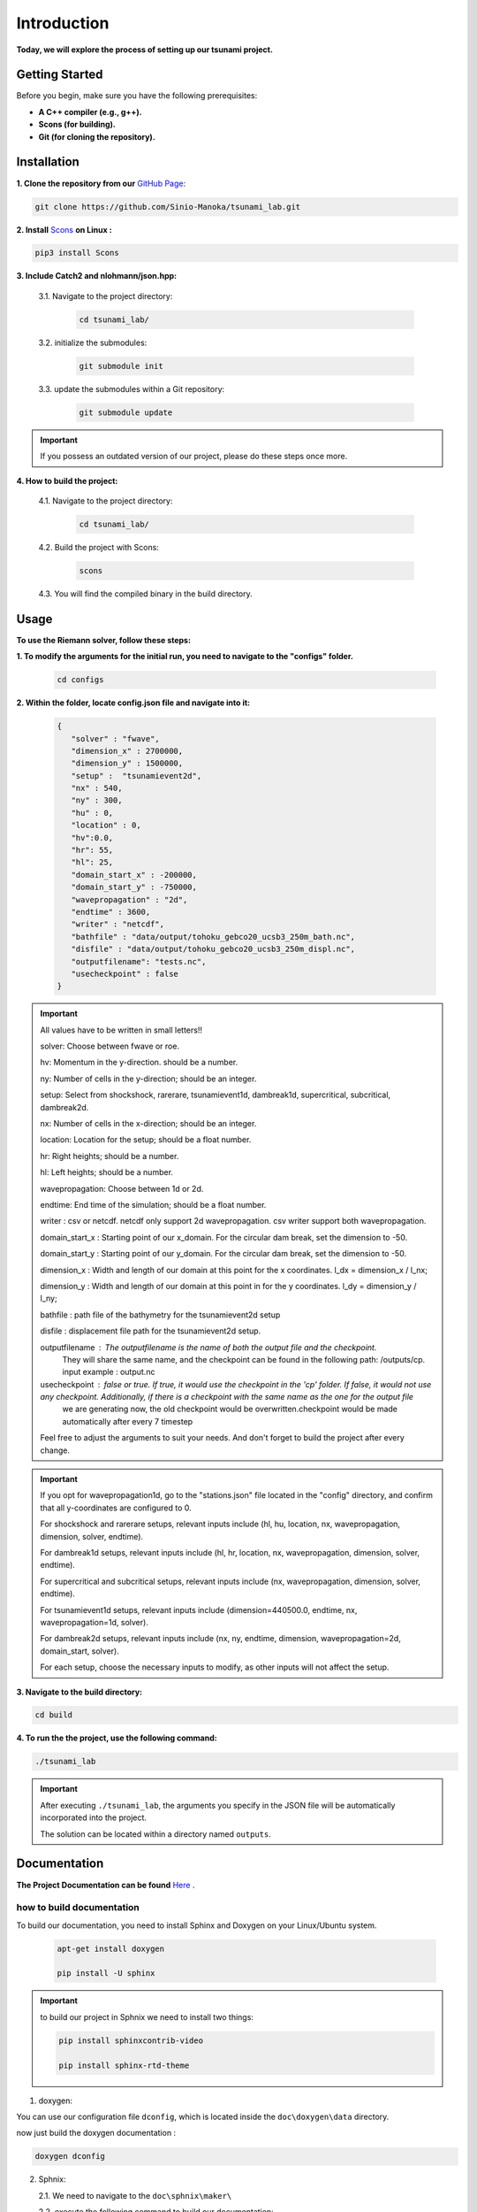 .. Tsunami Project documentation master file, created by
   sphinx-quickstart on Sat Oct 28 03:50:41 2023.
   You can adapt this file completely to your liking, but it should at least
   contain the root `toctree` directive.
.. _ch:setup:




   



Introduction
===========================================
**Today, we will explore the process of setting up our tsunami project.**


Getting Started
-------------------
Before you begin, make sure you have the following prerequisites:

- **A C++ compiler (e.g., g++).**

- **Scons (for building).**

- **Git (for cloning the repository).**




.. _Installation:

Installation
----------------
**1. Clone the repository from our** `GitHub Page`_:

.. _GitHub Page: https://github.com/Sinio-Manoka/tsunami_lab


.. code-block:: 

    git clone https://github.com/Sinio-Manoka/tsunami_lab.git 


**2. Install** `Scons`_ **on Linux :**

.. _Scons: https://scons.org/doc/2.2.0/HTML/scons-user/x121.html#:~:text=If%20your%20Linux%20distribution%20does,%2Fusr%2Flib%2Fscons.&text=Or%2C%20you%20can%20use%20a%20graphical%20RPM%20package%20manager.


.. code-block:: 

      pip3 install Scons



**3. Include Catch2 and nlohmann/json.hpp:**

   3.1. Navigate to the project directory:


      .. code-block:: 

          cd tsunami_lab/



   3.2. initialize the submodules:


      .. code-block:: 

        git submodule init 



   3.3. update the submodules within a Git repository:

      .. code-block:: 

          git submodule update 


.. important::
   
   If you possess an outdated version of our project, please do these steps once more.



**4. How to build the project:**


   4.1. Navigate to the project directory:


      .. code-block:: 

          cd tsunami_lab/

   
  
   4.2. Build the project with Scons:


      .. code-block:: 

          scons

   4.3. You will find the compiled binary in the build directory.




Usage
--------
**To use the Riemann solver, follow these steps:**

**1. To modify the arguments for the initial run, you need to navigate to the "configs" folder.**

   .. code-block:: 

     cd configs



**2. Within the folder, locate config.json file and navigate into it:**

   .. code-block:: 

      {
         "solver" : "fwave",
         "dimension_x" : 2700000,
         "dimension_y" : 1500000,
         "setup" :  "tsunamievent2d",
         "nx" : 540,
         "ny" : 300,
         "hu" : 0,
         "location" : 0,
         "hv":0.0,
         "hr": 55,
         "hl": 25,
         "domain_start_x" : -200000,
         "domain_start_y" : -750000,
         "wavepropagation" : "2d",
         "endtime" : 3600,
         "writer" : "netcdf",
         "bathfile" : "data/output/tohoku_gebco20_ucsb3_250m_bath.nc",
         "disfile" : "data/output/tohoku_gebco20_ucsb3_250m_displ.nc",
         "outputfilename": "tests.nc",
         "usecheckpoint" : false
      }

.. important::

      All values have to be written in small letters!!

      solver: Choose between fwave or roe.

      hv: Momentum in the y-direction. should be a number.

      ny: Number of cells in the y-direction; should be an integer.

      setup: Select from shockshock, rarerare, tsunamievent1d, dambreak1d, supercritical, subcritical, dambreak2d.

      nx: Number of cells in the x-direction; should be an integer.

      location: Location for the setup; should be a float number.

      hr: Right heights; should be a number.

      hl: Left heights; should be a number.

      wavepropagation: Choose between 1d or 2d.

      endtime: End time of the simulation; should be a float number.

      writer : csv or netcdf. netcdf only support 2d wavepropagation. csv writer support both wavepropagation.

      domain_start_x : Starting point of our x_domain. For the circular dam break, set the dimension to -50.

      domain_start_y : Starting point of our y_domain. For the circular dam break, set the dimension to -50.

      dimension_x : Width and length of our domain at this point for the x coordinates. l_dx = dimension_x / l_nx; 

      dimension_y : Width and length of our domain at this point in for the y coordinates. l_dy = dimension_y / l_ny; 

      bathfile : path file of the bathymetry for the tsunamievent2d setup

      disfile : displacement file path for the tsunamievent2d setup.

      outputfilename : The outputfilename is the name of both the output file and the checkpoint. 
                        They will share the same name, and the checkpoint can be found in the following path: /outputs/cp.
                        input example : output.nc
                        
      usecheckpoint : false or true. If true, it would use the checkpoint in the 'cp' folder. If false, it would not use any checkpoint. Additionally, if there is a checkpoint with the same name as the one for the output file
                     we are generating now, the old checkpoint would be overwritten.checkpoint would be made automatically after every 7 timestep


      Feel free to adjust the arguments to suit your needs. 
      And don't forget to build the project after every change.
   
.. important:: 


   If you opt for wavepropagation1d, go to the "stations.json" file located in the "config" directory, and confirm that all y-coordinates are configured to 0.   

   For shockshock and rarerare setups, relevant inputs include (hl, hu, location, nx, wavepropagation, dimension, solver, endtime).

   For dambreak1d setups, relevant inputs include (hl, hr, location, nx, wavepropagation, dimension, solver, endtime).

   For supercritical and subcritical setups, relevant inputs include (nx, wavepropagation, dimension, solver, endtime).

   For tsunamievent1d setups, relevant inputs include (dimension=440500.0, endtime, nx, wavepropagation=1d, solver).

   For dambreak2d setups, relevant inputs include (nx, ny, endtime, dimension, wavepropagation=2d, domain_start, solver).


   For each setup, choose the necessary inputs to modify, as other inputs will not affect the setup.

 

**3. Navigate to the build directory:**

.. code-block:: 

     cd build


**4. To run the the project, use the following command:**

.. code-block:: 

    ./tsunami_lab


.. important:: 

   After executing ``./tsunami_lab``, the arguments you specify in the JSON file will be automatically incorporated into the project.
   
   The solution can be located within a directory named ``outputs``.


Documentation
----------------
**The Project Documentation can be found** `Here`_ .

.. _Here: https://doxygen-tsunami.web.app/


how to build documentation
..........................

To build our documentation, you need to install Sphinx and Doxygen on your Linux/Ubuntu system.

   .. code-block::

      apt-get install doxygen

      pip install -U sphinx
       
.. Important::

   to build our project in Sphnix we need to install two things:

   .. code-block::

      pip install sphinxcontrib-video

      pip install sphinx-rtd-theme

   

1. doxygen:
   
   
You can use our configuration file ``dconfig``, which is located inside the ``doc\doxygen\data`` directory.

now just build the doxygen documentation : 

.. code-block:: 

   doxygen dconfig

     

2. Sphnix:

   2.1. We need to navigate to the ``doc\sphnix\maker\``

   2.2. execute the following command to build our documentation:

       .. code-block:: 
         
         make html

   2.3 The built ``documentation can be found in \tsunami_lab\doc\sphinx\site``.











